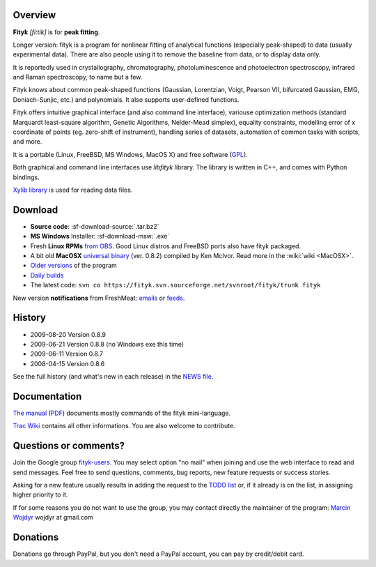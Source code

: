 
.. title:: fityk --- free peak fitting software

Overview
========

.. image:: fityk076.png
   :alt: [screenshot]
   :align: right
   :scale: 50

**Fityk** *[fi:tik]* is for **peak fitting**.

Longer version: fityk is a program for nonlinear fitting of analytical
functions (especially peak-shaped) to data (usually experimental data). There
are also people using it to remove the baseline from data, or to display data
only.

It is reportedly used in crystallography, chromatography, photoluminescence and
photoelectron spectroscopy, infrared and Raman spectroscopy, to name but a few.

Fityk knows about common peak-shaped functions (Gaussian, Lorentzian, Voigt,
Pearson VII, bifurcated Gaussian, EMG, Doniach-Sunjic, etc.) and polynomials.
It also supports user-defined functions.

Fityk offers intuitive graphical interface (and also command line interface),
variouse optimization methods (standard Marquardt least-square algorithm,
Genetic Algorithms, Nelder-Mead simplex), equality constraints, modelling error
of x coordinate of points (eg. zero-shift of instrument), handling series of
datasets, automation of common tasks with scripts, and more.

It is a portable (Linux, FreeBSD, MS Windows, MacOS X) and free software
(`GPL <http://www.gnu.org/copyleft/gpl.html>`_).

Both graphical and command line interfaces use *libfityk* library.
The library is written in C++, and comes with Python bindings.

`Xylib library <http://www.unipress.waw.pl/fityk/xylib/>`_
is used for reading data files.


Download
========

* **Source code**: :sf-download-source:`.tar.bz2`
* **MS Windows** Installer: :sf-download-msw:`.exe`
* Fresh **Linux RPMs** `from OBS <http://download.opensuse.org/repositories/home://wojdyr/>`_.
  Good Linux distros and FreeBSD ports also have fityk packaged.

* A bit old **MacOSX**
  `universal binary <http://agni.phys.iit.edu/~kmcivor/fityk/>`_
  (ver. 0.8.2) compiled by Ken McIvor. Read more in the :wiki:`wiki <MacOSX>`.

* `Older versions
  <http://sourceforge.net/project/showfiles.php?group_id=79434>`_
  of the program

* `Daily builds <http://fityk.sourceforge.net/daily/>`_

* The latest code:
  ``svn co https://fityk.svn.sourceforge.net/svnroot/fityk/trunk fityk``

New version **notifications** from FreshMeat:
`emails <http://freshmeat.net/projects/fityk/>`_ or
`feeds <http://freshmeat.net/projects/fityk/releases.atom>`_.

History
=======

* 2009-08-20 Version 0.8.9
* 2009-06-21 Version 0.8.8 (no Windows exe this time)
* 2009-06-11 Version 0.8.7
* 2008-04-15 Version 0.8.6

See the full history (and what's new in each release) in the
`NEWS file <http://fityk.svn.sourceforge.net/svnroot/fityk/trunk/NEWS>`_.

Documentation
=============

`The manual <fityk-manual.html>`_
(`PDF <http://www.unipress.waw.pl/fityk/fityk-manual.pdf>`_)
documents mostly commands of the fityk mini-language.

`Trac Wiki <http://sourceforge.net/apps/trac/fityk/>`_
contains all other informations.
You are also welcome to contribute.

Questions or comments?
======================

Join the Google group
`fityk-users <http://groups.google.com/group/fityk-users/>`_.
You may select option "no mail" when joining and use the web interface to read
and send messages.
Feel free to send questions, comments, bug reports, new feature requests
or success stories.

Asking for a new feature usually results in adding the request to
the `TODO list <http://fityk.svn.sourceforge.net/svnroot/fityk/trunk/TODO>`_
or, if it already is on the list, in assigning higher priority to it.

If for some reasons you do not want to use the group,
you may contact directly the maintainer of the program:
`Marcin Wojdyr <http://www.unipress.waw.pl/~wojdyr/>`_  wojdyr at gmail.com

Donations
=========

.. image:: project-support.jpg
   :alt: Support This Project
   :align: center
   :target: http://sourceforge.net/donate/index.php?group_id=79434

Donations go through PayPal, but you don't need a PayPal account,
you can pay by credit/debit card.


.. raw:: html

   <p>&nbsp;</p>
   <p>
   Thanks to:
   <a href="http://www.unipress.waw.pl">
   <img src="_static/unipress-button.png" alt="Developed in Unipress" title="Developed in Unipress" />
   </a>
   <a href="http://www.wxwidgets.org">
   <img src="_static/wxwidgets_powered.png" alt="Built with wxWidgets" title="Built with wxWidgets" />
   </a>
   <a href="http://sourceforge.net/projects/fityk">
   <img src="http://sflogo.sourceforge.net/sflogo.php?group_id=79434&type=10" alt="Get Fityk at SourceForge.net" title="Hosted at SourceForge.net" />
   </a>
   </p>

   <script language="JavaScript" type="text/javascript"> <!--
   if (window != top) top.location.href = location.href;
   //--> </script>

..
   <script type="text/javascript"><!--
   google_ad_client = "pub-6047722981051633";
   google_ad_slot = "7961920150";
   google_ad_width = 728;
   google_ad_height = 15;
   //--></script>
   <script type="text/javascript"
    src="http://pagead2.googlesyndication.com/pagead/show_ads.js">
   </script>


